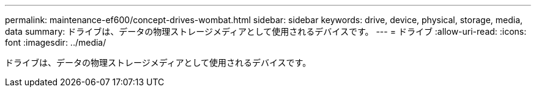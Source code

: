 ---
permalink: maintenance-ef600/concept-drives-wombat.html 
sidebar: sidebar 
keywords: drive, device, physical, storage, media, data 
summary: ドライブは、データの物理ストレージメディアとして使用されるデバイスです。 
---
= ドライブ
:allow-uri-read: 
:icons: font
:imagesdir: ../media/


[role="lead"]
ドライブは、データの物理ストレージメディアとして使用されるデバイスです。
